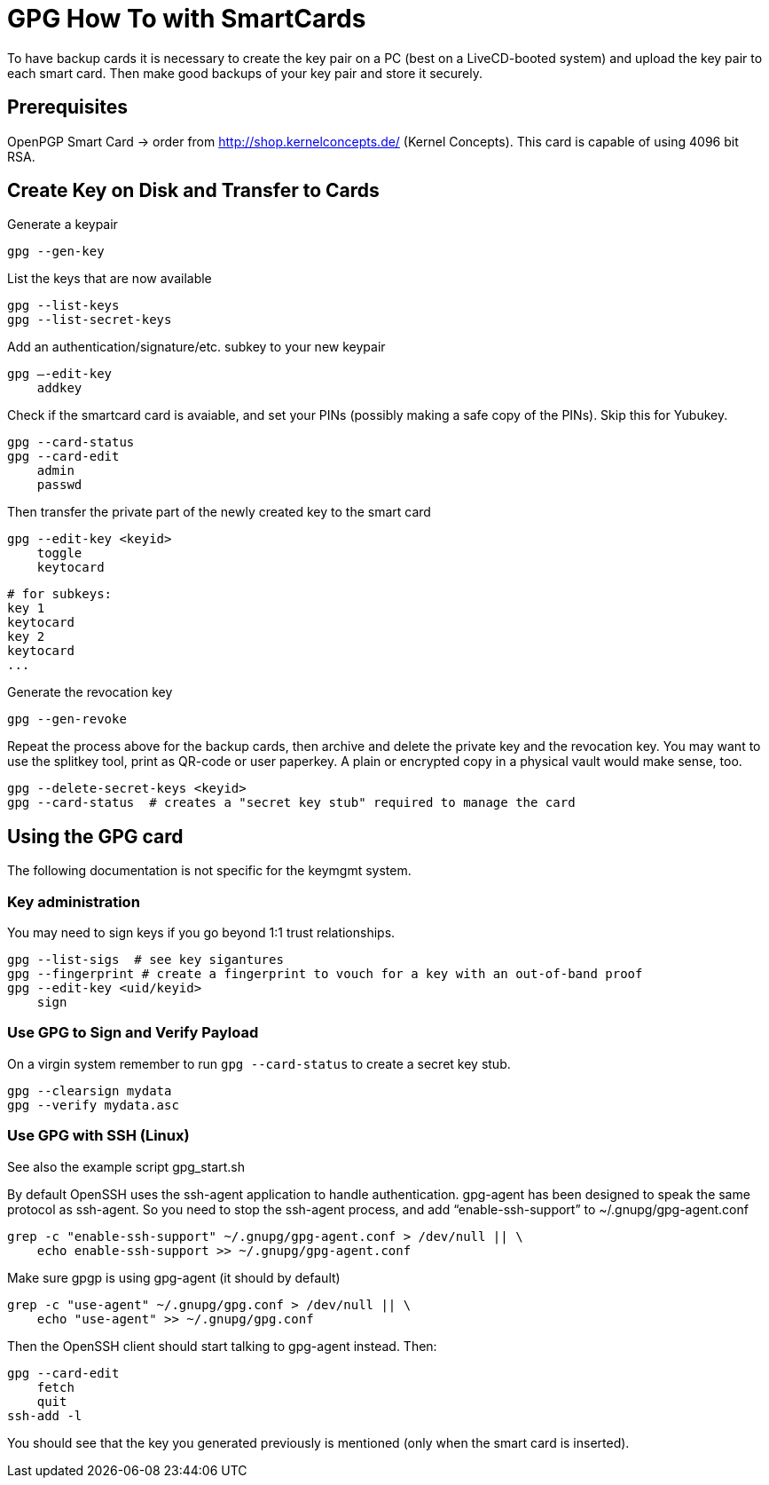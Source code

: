 = GPG How To with SmartCards

To have backup cards it is necessary to create the key pair on a PC (best on a LiveCD-booted system)
and upload the key pair to each smart card. Then make good backups of your key pair and store it
securely.


== Prerequisites

OpenPGP Smart Card  -> order from http://shop.kernelconcepts.de/ (Kernel Concepts).
This card is capable of using 4096 bit RSA.

== Create Key on Disk and Transfer to Cards

Generate a keypair

    gpg --gen-key

List the keys that are now available

    gpg --list-keys
    gpg --list-secret-keys

Add an authentication/signature/etc. subkey to your new keypair

    gpg –-edit-key
        addkey

Check if the smartcard card is avaiable, and set your PINs (possibly making a safe copy of the PINs).
Skip this for Yubukey.

    gpg --card-status
    gpg --card-edit
        admin
        passwd

Then transfer the private part of the newly created key to the smart card

    gpg --edit-key <keyid>
        toggle
        keytocard

        # for subkeys:
        key 1
        keytocard
        key 2
        keytocard
        ...

Generate the revocation key

    gpg --gen-revoke

Repeat the process above for the backup cards, then archive and delete the private key and the
revocation key. You may
want to use the splitkey tool, print as QR-code or user paperkey. A plain or encrypted copy in
a physical vault would make sense, too.

    gpg --delete-secret-keys <keyid>
    gpg --card-status  # creates a "secret key stub" required to manage the card

== Using the GPG card

The following documentation is not specific for the keymgmt system.

=== Key administration

You may need to sign keys if you go beyond 1:1 trust relationships.

    gpg --list-sigs  # see key sigantures
    gpg --fingerprint # create a fingerprint to vouch for a key with an out-of-band proof
    gpg --edit-key <uid/keyid>
        sign

=== Use GPG to Sign and Verify Payload

On a virgin system remember to run `gpg --card-status` to create a secret key stub.

    gpg --clearsign mydata
    gpg --verify mydata.asc

=== Use GPG with SSH (Linux)

See also the example script gpg_start.sh

By default OpenSSH uses the ssh-agent application to handle authentication. gpg-agent has been
designed to speak the same protocol as ssh-agent. So you need to stop the ssh-agent process, and
add “enable-ssh-support” to ~/.gnupg/gpg-agent.conf

    grep -c "enable-ssh-support" ~/.gnupg/gpg-agent.conf > /dev/null || \
        echo enable-ssh-support >> ~/.gnupg/gpg-agent.conf

Make sure gpgp is using gpg-agent (it should by default)

    grep -c "use-agent" ~/.gnupg/gpg.conf > /dev/null || \
        echo "use-agent" >> ~/.gnupg/gpg.conf

Then the OpenSSH client should start talking to gpg-agent instead. Then:

    gpg --card-edit
        fetch
        quit
    ssh-add -l

You should see that the key you generated previously is mentioned (only when the smart card is inserted).